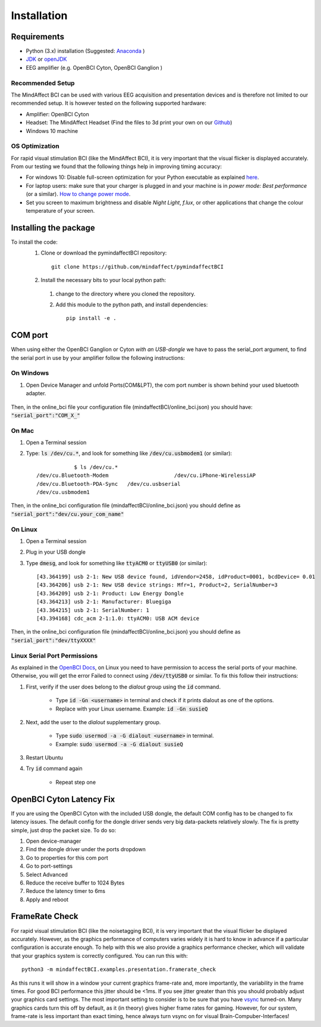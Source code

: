Installation
=========================
 
Requirements
------------
- Python (3.x) installation (Suggested: Anaconda_ )
- JDK_ or openJDK_ 
- EEG amplifier (e.g. OpenBCI Cyton, OpenBCI Ganglion )
 
.. _Anaconda: https://docs.anaconda.com/anaconda/install/
.. _JDK: https://www.java.com/download/help/download_options.html
.. _openJDK: https://openjdk.java.net/ 
 
Recommended Setup
*****************
The MindAffect BCI can be used with various EEG acquisition and presentation devices and is therefore not limited to our recommended setup.
It is however tested on the following supported hardware: 
 
- Amplifier: OpenBCI Cyton
- Headset:  The MindAffect Headset (Find the files to 3d print your own on our `Github <https://github.com/mindaffect/Headset>`_)
- Windows 10 machine
 
.. _osoptRef:
 
OS Optimization
****************
For rapid visual stimulation BCI (like the MindAffect BCI), it is very important that the visual flicker is displayed accurately.
From our testing we found that the following things help in improving timing accuracy: 
 
- For windows 10: Disable full-screen optimization for your Python executable as explained `here <https://www.tenforums.com/tutorials/104080-enable-disable-fullscreen-optimizations-windows-10-a.html>`_.
- For laptop users: make sure that your charger is plugged in and your machine is in *power mode: Best performance* (or a similar). `How to change power mode <https://support.microsoft.com/en-us/windows/change-the-power-mode-for-your-windows-10-pc-c2aff038-22c9-f46d-5ca0-78696fdf2de8>`_.
- Set you screen to maximum brightness and disable *Night Light*, *f.lux*, or other applications that change the colour temperature of your screen.
 
 
Installing the package
----------------------
 
To install the code:
  1. Clone or download the pymindaffectBCI repository::
 
       git clone https://github.com/mindaffect/pymindaffectBCI
                                         	
  2. Install the necessary bits to your local python path:
 
    1. change to the directory where you cloned the repository.
    2. Add this module to the python path, and install dependencies::
  
         pip install -e .
 
.. _COMref:
 
COM port
--------
When using either the OpenBCI Ganglion or Cyton *with an USB-dongle* we have to pass the serial_port argument, to find the serial port in use by your amplifier follow the following instructions:
 
 
On Windows
**********
1. Open Device Manager and unfold Ports(COM&LPT), the com port number is shown behind your used bluetooth adapter.
 
    .. image:: images/comport.jpg
 
Then, in the online_bci file your configuration file (mindaffectBCI/online_bci.json) you should have: :code:`"serial_port":"COM_X_"`
 
 
On Mac
*******
1. Open a Terminal session
2. Type: :code:`ls /dev/cu.*`, and look for something like :code:`/dev/cu.usbmodem1` (or similar)::
 
           	$ ls /dev/cu.*
    /dev/cu.Bluetooth-Modem                 	/dev/cu.iPhone-WirelessiAP
    /dev/cu.Bluetooth-PDA-Sync   /dev/cu.usbserial
    /dev/cu.usbmodem1
           	
Then, in the online_bci configuration file (mindaffectBCI/online_bci.json) you should define as  :code:`"serial_port":"dev/cu.your_com_name"`
 
 
On Linux
*********
1. Open a Terminal session
2. Plug in your USB dongle
3. Type :code:`dmesg`, and look for something like :code:`ttyACM0` or :code:`ttyUSB0` (or similar)::
           	
           	[43.364199] usb 2-1: New USB device found, idVendor=2458, idProduct=0001, bcdDevice= 0.01
           	[43.364206] usb 2-1: New USB device strings: Mfr=1, Product=2, SerialNumber=3
           	[43.364209] usb 2-1: Product: Low Energy Dongle
           	[43.364213] usb 2-1: Manufacturer: Bluegiga
           	[43.364215] usb 2-1: SerialNumber: 1
           	[43.394168] cdc_acm 2-1:1.0: ttyACM0: USB ACM device
           	
Then, in the online_bci configuration file (mindaffectBCI/online_bci.json) you should define as  :code:`"serial_port":"dev/ttyXXXX"`	
 
Linux Serial Port Permissions
******************************
As explained in the `OpenBCI Docs <https://docs.openbci.com/docs/06Software/01-OpenBCISoftware/GUIDocs>`_, on Linux you need to have permission to access the serial ports of your machine.
Otherwise, you will get the error Failed to connect using :code:`/dev/ttyUSB0` or similar. 
To fix this follow their instructions: 
 
1. First, verify if the user does belong to the *dialout* group using the :code:`id` command.
 
	- Type :code:`id -Gn <username>` in terminal and check if it prints dialout as one of the options. 
	- Replace with your Linux username. Example: :code:`id -Gn susieQ` 
2. Next, add the user to the *dialout* supplementary group.
 
	- Type :code:`sudo usermod -a -G dialout <username>` in terminal.  
	- Example: :code:`sudo usermod -a -G dialout susieQ` 
3. Restart Ubuntu
4. Try :code:`id` command again
 
	- Repeat step one
           	
OpenBCI Cyton Latency Fix
------------------------
If you are using the OpenBCI Cyton with the included USB dongle, the default COM config has to be changed to fix latency issues.  
The default config for the dongle driver sends very big data-packets relatively slowly. The fix is pretty simple, just drop the packet size.	
To do so: 
 
1. Open device-manager
2. Find the dongle driver under the ports dropdown
3. Go to properties for this com port
4. Go to port-settings
5. Select Advanced
6. Reduce the receive buffer to 1024 Bytes
7. Reduce the latency timer to 6ms
8. Apply and reboot
 
FrameRate Check
---------------
For rapid visual stimulation BCI (like the noisetagging BCI), it is very important that the visual flicker be displayed accurately.
However, as the graphics performance of computers varies widely it is hard to know in advance if a particular configuration is accurate enough.
To help with this we also provide a graphics performance checker, which will validate that your graphics system is correctly configured.
You can run this with::
 
           	python3 -m mindaffectBCI.examples.presentation.framerate_check
           	
As this runs it will show in a window your current graphics frame-rate and, more importantly, the variability in the frame times.
For good BCI performance this jitter should be <1ms. If you see jitter greater than this you should probably adjust your graphics card settings.
The most important setting to consider is to be sure that you have `vsync <https://en.wikipedia.org/wiki/Screen_tearing#Vertical_synchronization>`_ turned-on.
Many graphics cards turn this off by default, as it (in theory) gives higher frame rates for gaming.
However, for our system, frame-rate is less important than exact timing, hence always turn vsync on for visual Brain-Compuber-Interfaces!